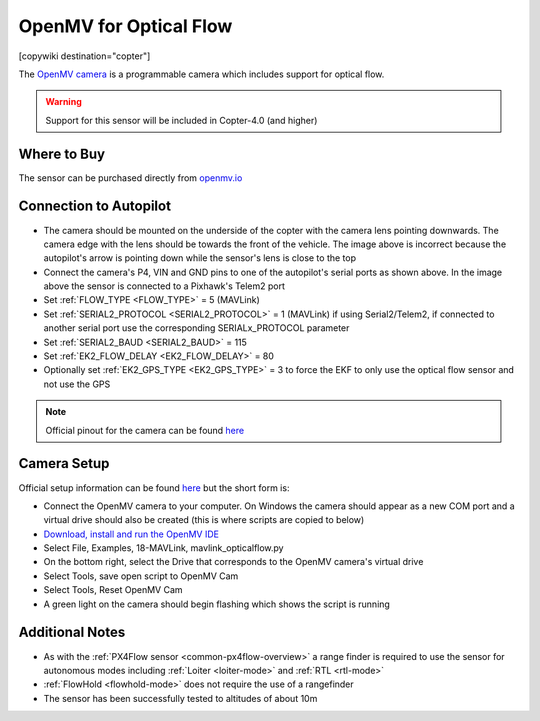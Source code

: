 .. _common-openmv-optflow:

=======================
OpenMV for Optical Flow
=======================

[copywiki destination="copter"]

The `OpenMV camera <https://openmv.io/>`__ is a programmable camera which includes support for optical flow.

..  youtube:: BmixVDBiIbA
    :width: 100%

.. warning::

   Support for this sensor will be included in Copter-4.0 (and higher)

Where to Buy
------------

The sensor can be purchased directly from `openmv.io <https://openmv.io/collections/cams>`__

Connection to Autopilot
-----------------------

.. image:: ../../../images/openmv-pixhawk.jpg
   :target: ../_images/openmv-pixhawk.jpg
   :width: 450px

- The camera should be mounted on the underside of the copter with the camera lens pointing downwards.  The camera edge with the lens should be towards the front of the vehicle.  The image above is incorrect because the autopilot's arrow is pointing down while the sensor's lens is close to the top
- Connect the camera's P4, VIN and GND pins to one of the autopilot's serial ports as shown above.  In the image above the sensor is connected to a Pixhawk's Telem2 port
- Set :ref:`FLOW_TYPE <FLOW_TYPE>` = 5 (MAVLink)
- Set :ref:`SERIAL2_PROTOCOL <SERIAL2_PROTOCOL>` = 1 (MAVLink) if using Serial2/Telem2, if connected to another serial port use the corresponding SERIALx_PROTOCOL parameter
- Set :ref:`SERIAL2_BAUD <SERIAL2_BAUD>` = 115
- Set :ref:`EK2_FLOW_DELAY <EK2_FLOW_DELAY>` = 80
- Optionally set :ref:`EK2_GPS_TYPE <EK2_GPS_TYPE>` = 3 to force the EKF to only use the optical flow sensor and not use the GPS

.. note::

   Official pinout for the camera can be found `here <https://cdn.shopify.com/s/files/1/0803/9211/files/cam-v3-pinout.png?6147773140464094715>`__

Camera Setup
------------

Official setup information can be found `here <http://docs.openmv.io/openmvcam/tutorial/index.html>`__ but the short form is:

- Connect the OpenMV camera to your computer.  On Windows the camera should appear as a new COM port and a virtual drive should also be created (this is where scripts are copied to below)
- `Download, install and run the OpenMV IDE <https://openmv.io/pages/download/>`__
- Select File, Examples, 18-MAVLink, mavlink_opticalflow.py
- On the bottom right, select the Drive that corresponds to the OpenMV camera's virtual drive
- Select Tools, save open script to OpenMV Cam
- Select Tools, Reset OpenMV Cam
- A green light on the camera should begin flashing which shows the script is running

.. image:: ../../../images/openmv-ide.jpg
   :target: ../_images/openmv-ide.jpg
   :width: 450px

Additional Notes
-----------------

- As with the :ref:`PX4Flow sensor <common-px4flow-overview>` a range finder is required to use the sensor for autonomous modes including :ref:`Loiter <loiter-mode>` and :ref:`RTL <rtl-mode>`
- :ref:`FlowHold <flowhold-mode>` does not require the use of a rangefinder
- The sensor has been successfully tested to altitudes of about 10m
